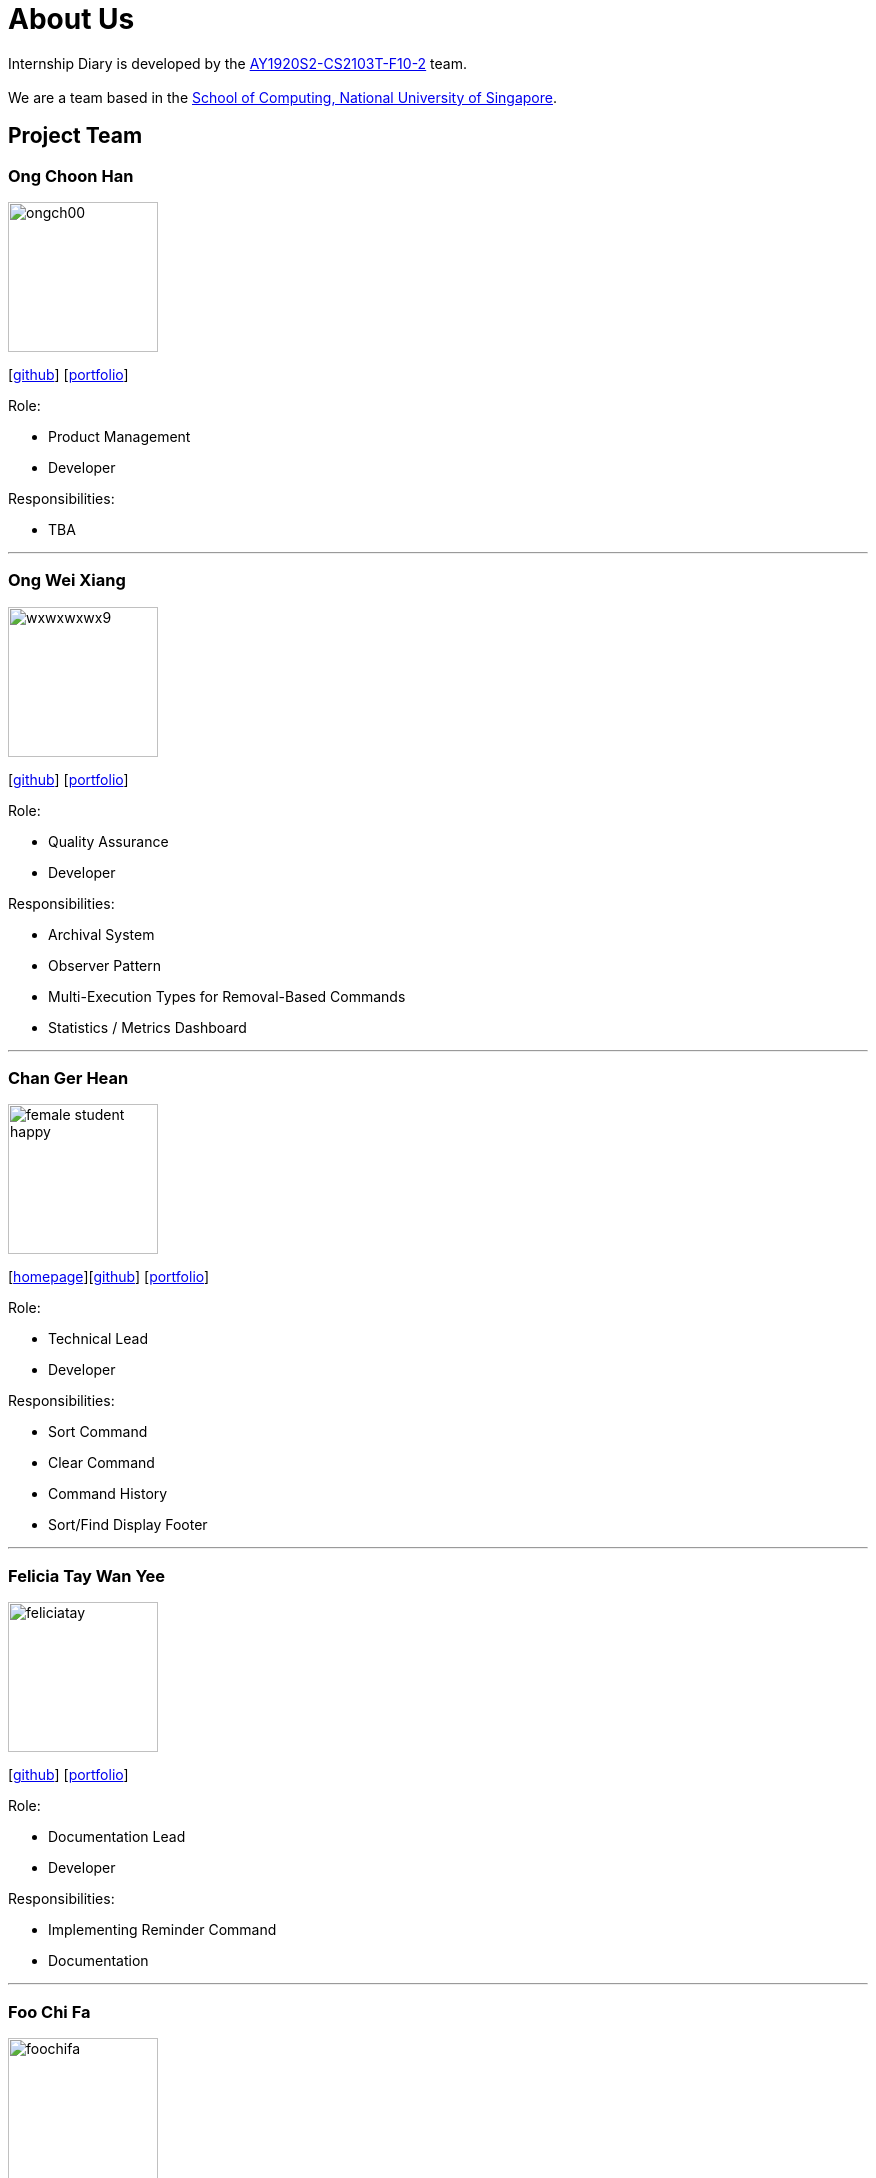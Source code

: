 = About Us
:site-section: AboutUs
:relfileprefix: team/
:imagesDir: images
:stylesDir: stylesheets

Internship Diary is developed by the https://github.com/AY1920S2-CS2103T-F10-2/main[AY1920S2-CS2103T-F10-2] team. +
{empty} +
We are a team based in the http://www.comp.nus.edu.sg[School of Computing, National University of Singapore].

== Project Team

=== Ong Choon Han
image::ongch00.png[width="150", align="left"]
{empty}[https://github.com/ongch00[github]] [<<ongch00#, portfolio>>]

Role:

* Product Management
* Developer

Responsibilities:

* TBA

'''

=== Ong Wei Xiang
image::wxwxwxwx9.png[width="150", align="left"]
{empty}[http://github.com/wxwxwxwx9[github]] [<<wxwxwxwx9#, portfolio>>]

Role:

* Quality Assurance
* Developer

Responsibilities:

* Archival System
* Observer Pattern
* Multi-Execution Types for Removal-Based Commands
* Statistics / Metrics Dashboard

'''

=== Chan Ger Hean
image::female_student_happy.png[width="150", align="left"]
{empty}[https://gerhean.github.io/[homepage]][http://github.com/gerhean[github]] [<<gerhean#, portfolio>>]

Role:

* Technical Lead
* Developer

Responsibilities:

* Sort Command
* Clear Command
* Command History
* Sort/Find Display Footer

'''

=== Felicia Tay Wan Yee
image::feliciatay.png[width="150", align="left"]
{empty}[https://github.com/FeliciaTay[github]] [<<feliciatay#, portfolio>>]

Role:

* Documentation Lead
* Developer

Responsibilities:

* Implementing Reminder Command
* Documentation

'''

=== Foo Chi Fa
image::foochifa.png[width="150", align="left"]
{empty}[http://github.com/foochifa[github]] [<<foochifa#, portfolio>>]

Role:

* Project Management
* Developer

Responsibilities:

* TBA

'''
